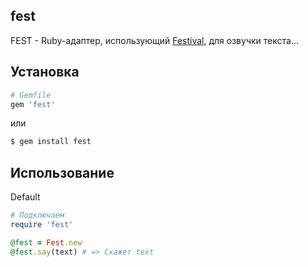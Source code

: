 ** fest
FEST - Ruby-адаптер, использующий [[https://wiki.archlinux.org/index.php/Festival_%28%D0%A0%D1%83%D1%81%D1%81%D0%BA%D0%B8%D0%B9%29][Festival]], для озвучки текста...
** Установка
#+begin_src ruby
# Gemfile
gem 'fest'
#+end_src
или
#+begin_src ruby
$ gem install fest
#+end_src
** Использование
***** Default
#+begin_src ruby
# Подключаем
require 'fest'

@fest = Fest.new
@fest.say(text) # => Скажет text

#+end_src
